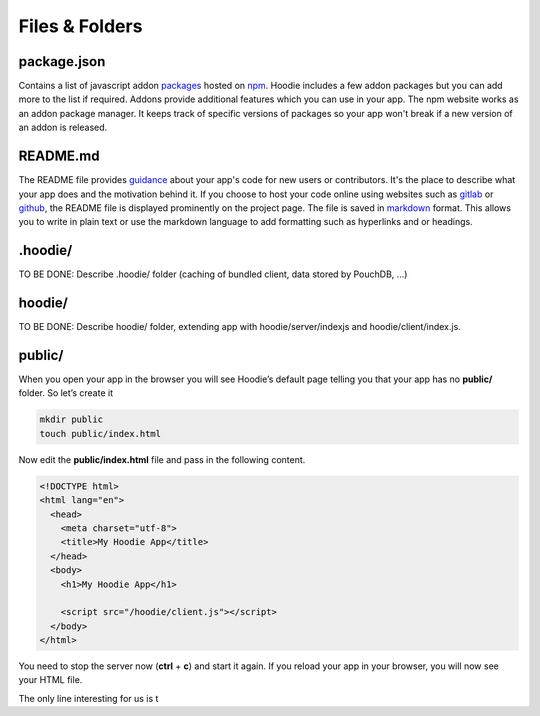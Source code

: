 Files & Folders
===============

package.json
~~~~~~~~~~~~

Contains a list of javascript addon `packages`_ hosted on `npm`_. Hoodie includes a few addon packages but you can add more to the list if required. Addons provide additional features which you can use in your app. The npm website works as an addon package manager. It keeps track of specific versions of packages so your app won't break if a new version of an addon is released.

.. _packages: https://docs.npmjs.com/files/package.json
.. _npm: https://www.npmjs.com/

README.md
~~~~~~~~~

The README file provides `guidance`_ about your app's code for new users or contributors. It's the place to describe what your app does and the motivation behind it. If you choose to host your code online using websites such as `gitlab`_ or `github`_, the README file is displayed prominently on the project page. The file is saved in `markdown`_ format. This allows you to write in plain text or use the markdown language to add formatting such as hyperlinks and or headings. 

.. _github: https://github.com
.. _gitlab: https://gitlab.com
.. _markdown: https://en.wikipedia.org/wiki/Markdown
.. _guidance: https://gist.github.com/indexzero/1363524

.hoodie/
~~~~~~~~

TO BE DONE: Describe .hoodie/ folder (caching of bundled client, data stored by
PouchDB, ...)

hoodie/
~~~~~~~

TO BE DONE: Describe hoodie/ folder, extending app with hoodie/server/indexjs
and hoodie/client/index.js.

public/
~~~~~~~

When you open your app in the browser you will see Hoodie’s default page
telling you that your app has no **public/** folder. So let’s create it

.. code:: bash

    mkdir public
    touch public/index.html

Now edit the **public/index.html** file and pass in the following
content.

.. code:: html

    <!DOCTYPE html>
    <html lang="en">
      <head>
        <meta charset="utf-8">
        <title>My Hoodie App</title>
      </head>
      <body>
        <h1>My Hoodie App</h1>

        <script src="/hoodie/client.js"></script>
      </body>
    </html>

You need to stop the server now (**ctrl** + **c**) and start it again.
If you reload your app in your browser, you will now see your HTML file.

The only line interesting for us is t
